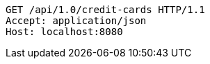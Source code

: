 [source,http,options="nowrap"]
----
GET /api/1.0/credit-cards HTTP/1.1
Accept: application/json
Host: localhost:8080

----